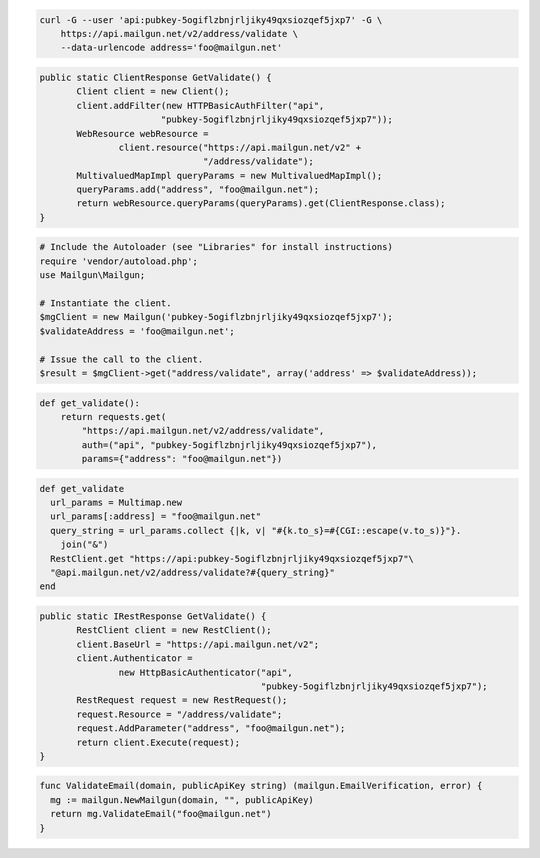 
.. code-block:: bash

    curl -G --user 'api:pubkey-5ogiflzbnjrljiky49qxsiozqef5jxp7' -G \
	https://api.mailgun.net/v2/address/validate \
	--data-urlencode address='foo@mailgun.net'

.. code-block:: java

 public static ClientResponse GetValidate() {
 	Client client = new Client();
 	client.addFilter(new HTTPBasicAuthFilter("api",
 			"pubkey-5ogiflzbnjrljiky49qxsiozqef5jxp7"));
 	WebResource webResource =
 		client.resource("https://api.mailgun.net/v2" +
 				"/address/validate");
 	MultivaluedMapImpl queryParams = new MultivaluedMapImpl();
 	queryParams.add("address", "foo@mailgun.net");
 	return webResource.queryParams(queryParams).get(ClientResponse.class);
 }

.. code-block:: php

  # Include the Autoloader (see "Libraries" for install instructions)
  require 'vendor/autoload.php';
  use Mailgun\Mailgun;

  # Instantiate the client.
  $mgClient = new Mailgun('pubkey-5ogiflzbnjrljiky49qxsiozqef5jxp7');
  $validateAddress = 'foo@mailgun.net';

  # Issue the call to the client.
  $result = $mgClient->get("address/validate", array('address' => $validateAddress));

.. code-block:: py

 def get_validate():
     return requests.get(
         "https://api.mailgun.net/v2/address/validate",
         auth=("api", "pubkey-5ogiflzbnjrljiky49qxsiozqef5jxp7"),
         params={"address": "foo@mailgun.net"})

.. code-block:: rb

 def get_validate
   url_params = Multimap.new
   url_params[:address] = "foo@mailgun.net"
   query_string = url_params.collect {|k, v| "#{k.to_s}=#{CGI::escape(v.to_s)}"}.
     join("&")
   RestClient.get "https://api:pubkey-5ogiflzbnjrljiky49qxsiozqef5jxp7"\
   "@api.mailgun.net/v2/address/validate?#{query_string}"
 end

.. code-block:: csharp

 public static IRestResponse GetValidate() {
 	RestClient client = new RestClient();
 	client.BaseUrl = "https://api.mailgun.net/v2";
 	client.Authenticator =
 		new HttpBasicAuthenticator("api",
 		                           "pubkey-5ogiflzbnjrljiky49qxsiozqef5jxp7");
 	RestRequest request = new RestRequest();
 	request.Resource = "/address/validate";
 	request.AddParameter("address", "foo@mailgun.net");
 	return client.Execute(request);
 }

.. code-block:: go

 func ValidateEmail(domain, publicApiKey string) (mailgun.EmailVerification, error) {
   mg := mailgun.NewMailgun(domain, "", publicApiKey)
   return mg.ValidateEmail("foo@mailgun.net")
 }
